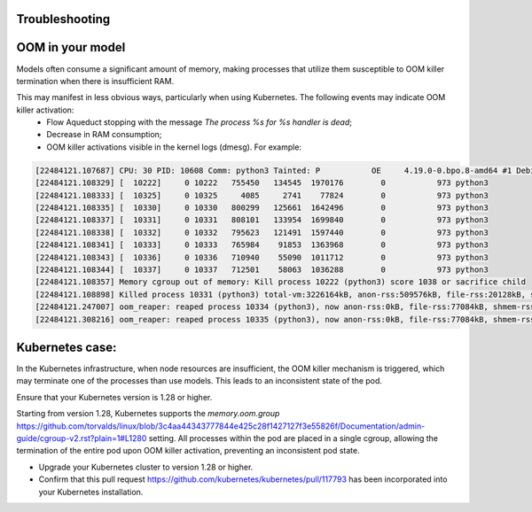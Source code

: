 Troubleshooting
===============

OOM in your model
==============================================

Models often consume a significant amount of memory, making processes that utilize them susceptible to OOM killer termination when there is insufficient RAM.

This may manifest in less obvious ways, particularly when using Kubernetes. The following events may indicate OOM killer activation:
  - Flow Aqueduct stopping with the message `The process %s for %s handler is dead`;
  - Decrease in RAM consumption;
  - OOM killer activations visible in the kernel logs (dmesg). For example:

.. code-block:: bash

     [22484121.107687] CPU: 30 PID: 10608 Comm: python3 Tainted: P           OE     4.19.0-0.bpo.8-amd64 #1 Debian 4.19.98-1~bpo9+1
     [22484121.108329] [  10222]     0 10222   755450   134545  1970176        0           973 python3
     [22484121.108333] [  10325]     0 10325     4085     2741    77824        0           973 python3
     [22484121.108335] [  10330]     0 10330   800299   125661  1642496        0           973 python3
     [22484121.108337] [  10331]     0 10331   808101   133954  1699840        0           973 python3
     [22484121.108338] [  10332]     0 10332   795623   121491  1597440        0           973 python3
     [22484121.108341] [  10333]     0 10333   765984    91853  1363968        0           973 python3
     [22484121.108343] [  10336]     0 10336   710940    55090  1011712        0           973 python3
     [22484121.108344] [  10337]     0 10337   712501    58063  1036288        0           973 python3
     [22484121.108357] Memory cgroup out of memory: Kill process 10222 (python3) score 1038 or sacrifice child
     [22484121.108898] Killed process 10331 (python3) total-vm:3226164kB, anon-rss:509576kB, file-rss:20128kB, shmem-rss:44kB
     [22484121.247007] oom_reaper: reaped process 10334 (python3), now anon-rss:0kB, file-rss:77084kB, shmem-rss:31044kB
     [22484121.308216] oom_reaper: reaped process 10335 (python3), now anon-rss:0kB, file-rss:77084kB, shmem-rss:35204kB

Kubernetes case:
==============================================
In the Kubernetes infrastructure, when node resources are insufficient,
the OOM killer mechanism is triggered, which may terminate one of the processes than use models.
This leads to an inconsistent state of the pod.

Ensure that your Kubernetes version is 1.28 or higher.

Starting from version 1.28, Kubernetes supports the `memory.oom.group` https://github.com/torvalds/linux/blob/3c4aa44343777844e425c28f1427127f3e55826f/Documentation/admin-guide/cgroup-v2.rst?plain=1#L1280
setting. All processes within the pod are placed in a single cgroup,
allowing the termination of the entire pod upon OOM killer activation,
preventing an inconsistent pod state.

- Upgrade your Kubernetes cluster to version 1.28 or higher.
- Confirm that this pull request https://github.com/kubernetes/kubernetes/pull/117793 has been incorporated into your Kubernetes installation.



